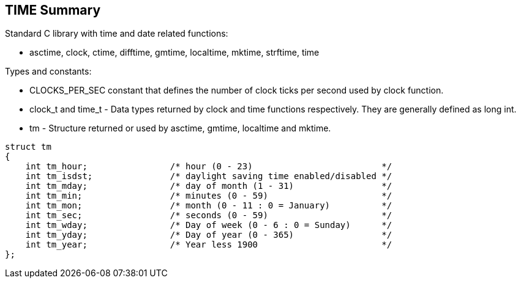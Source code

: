 [[time_summary]]
TIME Summary
------------

Standard C library with time and date related functions:

* +asctime+, +clock+, +ctime+, +difftime+, +gmtime+, +localtime+, +mktime+, +strftime+, +time+

Types and constants:

* +CLOCKS_PER_SEC+ constant that defines the number of clock ticks per second used by clock function. 
* +clock_t+ and +time_t+ - Data types returned by clock and time functions respectively. They are generally defined as long int.
* +tm+ - Structure returned or used by +asctime+, +gmtime+, +localtime+ and +mktime+.

.....
struct tm 
{ 
    int tm_hour;                /* hour (0 - 23)                         */ 
    int tm_isdst;               /* daylight saving time enabled/disabled */ 
    int tm_mday;                /* day of month (1 - 31)                 */ 
    int tm_min;                 /* minutes (0 - 59)                      */ 
    int tm_mon;                 /* month (0 - 11 : 0 = January)          */ 
    int tm_sec;                 /* seconds (0 - 59)                      */ 
    int tm_wday;                /* Day of week (0 - 6 : 0 = Sunday)      */ 
    int tm_yday;                /* Day of year (0 - 365)                 */ 
    int tm_year;                /* Year less 1900                        */
};
.....



